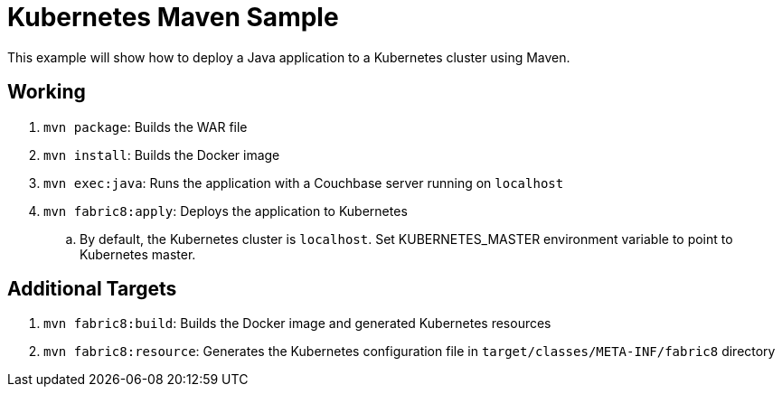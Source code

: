 = Kubernetes Maven Sample

This example will show how to deploy a Java application to a Kubernetes cluster using Maven.

== Working

. `mvn package`: Builds the WAR file
. `mvn install`: Builds the Docker image
. `mvn exec:java`: Runs the application with a Couchbase server running on `localhost`
. `mvn fabric8:apply`: Deploys the application to Kubernetes
.. By default, the Kubernetes cluster is `localhost`. Set KUBERNETES_MASTER environment variable to point to Kubernetes master.

== Additional Targets

. `mvn fabric8:build`: Builds the Docker image and generated Kubernetes resources
. `mvn fabric8:resource`: Generates the Kubernetes configuration file in `target/classes/META-INF/fabric8` directory

